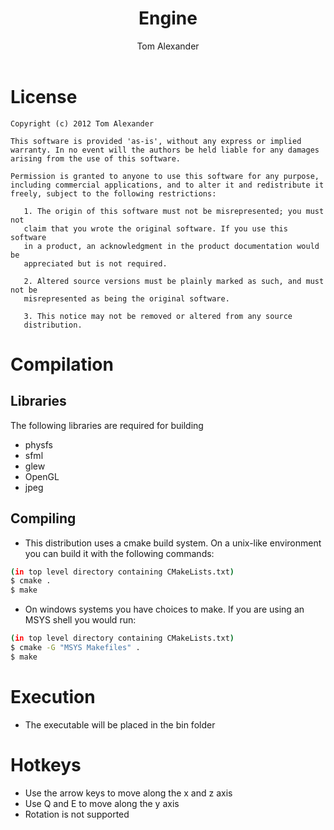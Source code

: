 #+TITLE:     Engine
#+AUTHOR:    Tom Alexander
#+EMAIL:     craftkiller@gmail.com
#+DESCRIPTION:
#+KEYWORDS:
#+LANGUAGE:  en
#+OPTIONS:   H:3 num:t toc:t \n:nil @:t ::t |:t ^:t -:t f:t *:t <:t
#+OPTIONS:   TeX:t LaTeX:t skip:nil d:nil todo:t pri:nil tags:not-in-toc
#+INFOJS_OPT: view:nil toc:nil ltoc:t mouse:underline buttons:0 path:http://orgmode.org/org-info.js
#+EXPORT_SELECT_TAGS: export
#+EXPORT_EXCLUDE_TAGS: noexport
#+LINK_UP:   
#+LINK_HOME: 
#+XSLT:
* License
#+BEGIN_SRC text
Copyright (c) 2012 Tom Alexander

This software is provided 'as-is', without any express or implied
warranty. In no event will the authors be held liable for any damages
arising from the use of this software.

Permission is granted to anyone to use this software for any purpose,
including commercial applications, and to alter it and redistribute it
freely, subject to the following restrictions:

   1. The origin of this software must not be misrepresented; you must not
   claim that you wrote the original software. If you use this software
   in a product, an acknowledgment in the product documentation would be
   appreciated but is not required.

   2. Altered source versions must be plainly marked as such, and must not be
   misrepresented as being the original software.

   3. This notice may not be removed or altered from any source
   distribution.
#+END_SRC
* Compilation
** Libraries
The following libraries are required for building
- physfs
- sfml
- glew
- OpenGL
- jpeg
** Compiling
- This distribution uses a cmake build system. On a unix-like environment you can build it with the following commands:
#+BEGIN_SRC bash
(in top level directory containing CMakeLists.txt)
$ cmake .
$ make
#+END_SRC
- On windows systems you have choices to make. If you are using an MSYS shell you would run:
#+BEGIN_SRC bash
(in top level directory containing CMakeLists.txt)
$ cmake -G "MSYS Makefiles" .
$ make
#+END_SRC
* Execution
- The executable will be placed in the bin folder
* Hotkeys
- Use the arrow keys to move along the x and z axis
- Use Q and E to move along the y axis
- Rotation is not supported
